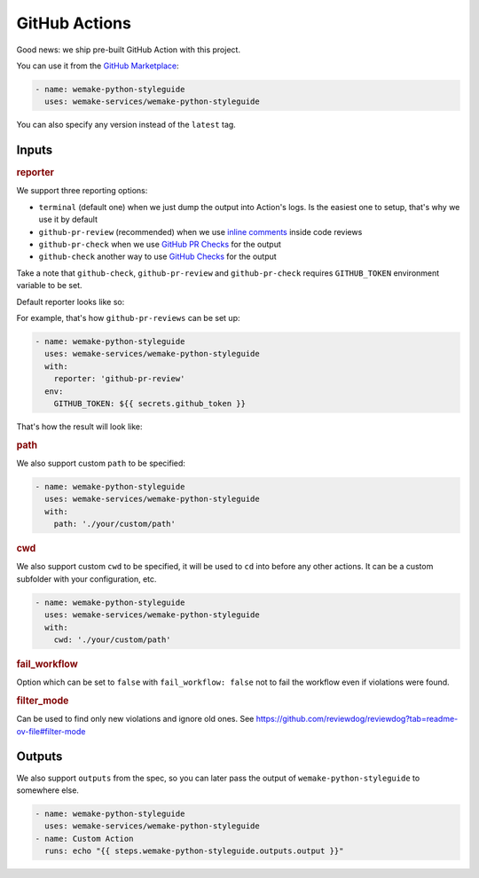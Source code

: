 GitHub Actions
--------------

.. image:: https://github.com/wemake-services/wemake-python-styleguide/workflows/wps/badge.svg
  :alt: GitHub Action badge
  :target: https://github.com/wemake-services/wemake-python-styleguide/actions

Good news: we ship pre-built GitHub Action with this project.

You can use it from the `GitHub Marketplace <https://github.com/marketplace/actions/wemake-python-styleguide>`_:

.. code:: yaml

  - name: wemake-python-styleguide
    uses: wemake-services/wemake-python-styleguide

You can also specify any version instead of the ``latest`` tag.

Inputs
~~~~~~

.. rubric:: reporter

We support three reporting options:

- ``terminal`` (default one) when we just dump the output into Action's logs.
  Is the easiest one to setup, that's why we use it by default
- ``github-pr-review`` (recommended) when we use `inline comments <https://github.com/reviewdog/reviewdog#reporter-github-pullrequest-review-comment--reportergithub-pr-review>`_ inside code reviews
- ``github-pr-check`` when we use `GitHub PR Checks <https://github.com/reviewdog/reviewdog#reporter-github-checks--reportergithub-pr-check>`_ for the output
- ``github-check`` another way to use `GitHub Checks <https://github.com/reviewdog/reviewdog?tab=readme-ov-file#reporter-github-checks--reportergithub-check>`_ for the output

Take a note that ``github-check``, ``github-pr-review`` and ``github-pr-check``
requires ``GITHUB_TOKEN`` environment variable to be set.

Default reporter looks like so:

.. image:: https://raw.githubusercontent.com/wemake-services/wemake-python-styleguide/master/docs/_static/terminal.png

For example, that's how ``github-pr-reviews`` can be set up:

.. code:: yaml

  - name: wemake-python-styleguide
    uses: wemake-services/wemake-python-styleguide
    with:
      reporter: 'github-pr-review'
    env:
      GITHUB_TOKEN: ${{ secrets.github_token }}

That's how the result will look like:

.. image:: https://raw.githubusercontent.com/wemake-services/wemake-python-styleguide/master/docs/_static/reviewdog.png

.. rubric:: path

We also support custom ``path`` to be specified:

.. code:: yaml

  - name: wemake-python-styleguide
    uses: wemake-services/wemake-python-styleguide
    with:
      path: './your/custom/path'

.. rubric:: cwd

We also support custom ``cwd`` to be specified,
it will be used to ``cd`` into before any other actions.
It can be a custom subfolder with your configuration, etc.

.. code:: yaml

  - name: wemake-python-styleguide
    uses: wemake-services/wemake-python-styleguide
    with:
      cwd: './your/custom/path'

.. rubric:: fail_workflow

Option which can be set to ``false`` with ``fail_workflow: false`` not
to fail the workflow even if violations were found.

.. rubric:: filter_mode

Can be used to find only new violations and ignore old ones.
See https://github.com/reviewdog/reviewdog?tab=readme-ov-file#filter-mode

Outputs
~~~~~~~

We also support ``outputs`` from the spec, so you can later
pass the output of ``wemake-python-styleguide`` to somewhere else.

.. code:: yaml

  - name: wemake-python-styleguide
    uses: wemake-services/wemake-python-styleguide
  - name: Custom Action
    runs: echo "{{ steps.wemake-python-styleguide.outputs.output }}"
